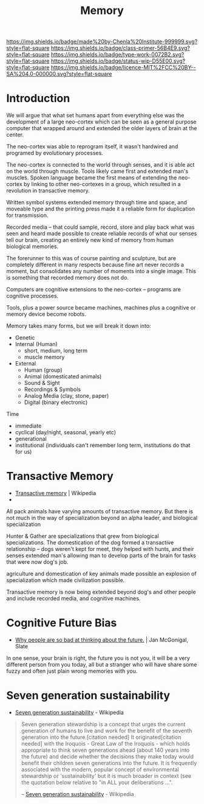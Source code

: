 #   -*- mode: org; fill-column: 60 -*-

#+TITLE: Memory
#+STARTUP: showall
#+TOC: headlines 4
#+PROPERTY: filename
:PROPERTIES:
:CUSTOM_ID: 
:Name:      /home/deerpig/proj/chenla/prolog/prolog-memory.org
:Created:   2017-04-15T19:16@Prek Leap (11.642600N-104.919210W)
:ID:        5da59e89-1753-4981-a1a1-7fc08bdca9bb
:VER:       551808783.633068553
:GEO:       48P-491193-1287029-15
:BXID:      proj:PVJ5-6754
:Class:     primer
:Type:      work
:Status:    wip
:Licence:   MIT/CC BY-SA 4.0
:END:

[[https://img.shields.io/badge/made%20by-Chenla%20Institute-999999.svg?style=flat-square]] 
[[https://img.shields.io/badge/class-primer-56B4E9.svg?style=flat-square]]
[[https://img.shields.io/badge/type-work-0072B2.svg?style=flat-square]]
[[https://img.shields.io/badge/status-wip-D55E00.svg?style=flat-square]]
[[https://img.shields.io/badge/licence-MIT%2FCC%20BY--SA%204.0-000000.svg?style=flat-square]]


* Introduction


We will argue that what set humans apart from everything
else was the development of a large neo-cortex which can be
seen as a general purpose computer that wrapped around and
extended the older layers of brain at the center.

The neo-cortex was able to reprogram itself, it wasn't
hardwired and programed by evolutionary processes.

The neo-cortex is connected to the world through senses, and
it is able act on the world through muscle.  Tools likely
came first and extended man's muscles.  Spoken language
became the first means of extending the neo-cortex by
linking to other neo-cortexes in a group, which resulted in
a revolution in transactive memory.

Written symbol systems extended memory through time and
space, and moveable type and the printing press made it a
reliable form for duplication for transmission.

Recorded media -- that could sample, record, store and play
back what was seen and heard made possible to create
reliable records of what our senses tell our brain, creating
an entirely new kind of memory from human biological
memories.

The forerunner to this was of course painting and sculpture,
but are completely different in many respects because fine
art never records a moment, but consolidates any number of
moments into a single image.  This is something that
recorded memory does not do.

Computers are cognitive extensions to the neo-cortex --
programs are cognitive processes.

Tools, plus a power source became machines, machines plus a
cognitive or memory device become robots.


Memory takes many forms, but we will break it down into:

  - Genetic
  - Internal (Human)
    - short, medium, long term
    - muscle memory
  - External
    - Human (group)
    - Animal (domesticated animals)
    - Sound & Sight
    - Recordings & Symbols
    - Analog Media (clay, stone, paper)
    - Digital (binary electronic)

Time

  - immediate
  - cyclical (day/night, seasonal, yearly etc)
  - generational
  - institutional (individuals can't remember long term,
    institutions do that for us)

* Transactive Memory

 - [[https://en.wikipedia.org/wiki/Transactive_memory][Transactive memory]] | Wikipedia
 - 

All pack animals have varying amounts of transactive
memory.  But there is not much in the way of specialization
beyond an alpha leader, and biological specialization

Hunter & Gather are specializations that grew from
biological specializations.  The domestication of the dog
formed a transactive relationship -- dogs weren't kept for
meet, they helped with hunts, and their senses extended
man's allowing man to develop parts of the brain for tasks
that were now dog's job.

agriculture and domestication of key animals made possible
an explosion of specialization which made civilization possible.

Transactive memory is now being extended beyond dog's and
other people and include recorded media, and cognitive
machines.


* Cognitive Future Bias

- [[http://www.slate.com/articles/technology/future_tense/2017/04/why_people_are_so_bad_at_thinking_about_the_future.html][Why people are so bad at thinking about the future.]] | Jan
   McGonigal, Slate

In one sense, your brain is right, the future you is not
you, it will be a very different person from you today, all
but a stranger who will have share some fuzzy and often just
plain wrong memories with you.


* Seven generation sustainability


 - [[https://en.wikipedia.org/wiki/Seven_generation_sustainability][Seven generation sustainability]] - Wikipedia


#+begin_quote
Seven generation stewardship is a concept that urges the
current generation of humans to live and work for the
benefit of the seventh generation into the future.[citation
needed] It originated[citation needed] with the Iroquois -
Great Law of the Iroquois - which holds appropriate to think
seven generations ahead (about 140 years into the future)
and decide whether the decisions they make today would
benefit their children seven generations into the future. It
is frequently associated with the modern, popular concept of
environmental stewardship or 'sustainability' but it is much
broader in context (see the quotation below relative to "in
ALL your deliberations ...".

-- [[https://en.wikipedia.org/wiki/Seven_generation_sustainability][Seven generation sustainability]] - Wikipedia
#+end_quote
